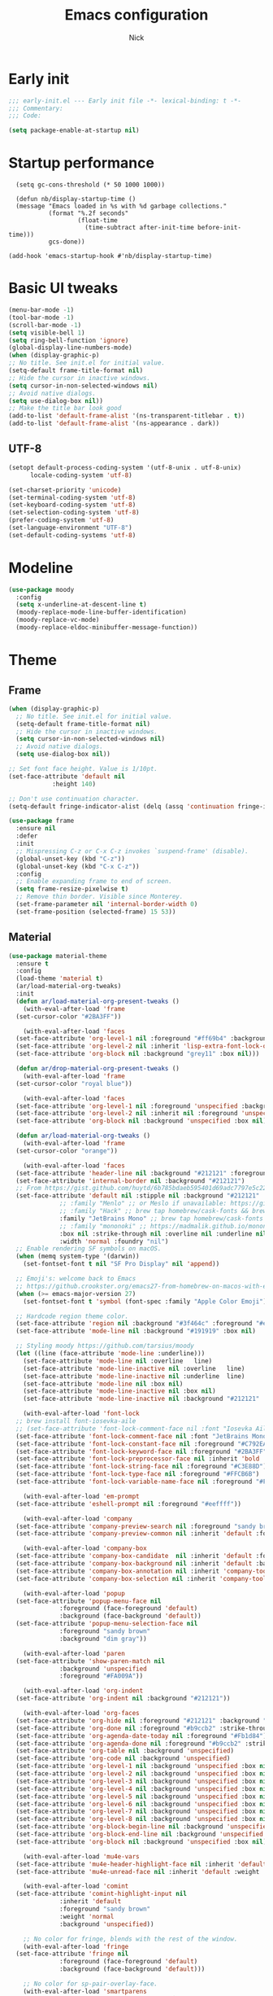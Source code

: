 #+title: Emacs configuration
#+author: Nick

* Early init
:PROPERTIES:
:header-args:emacs-lisp: :tangle (expand-file-name "early-init.el" user-emacs-directory)
:END:

#+begin_src emacs-lisp
  ;;; early-init.el --- Early init file -*- lexical-binding: t -*-
  ;;; Commentary:
  ;;; Code:

  (setq package-enable-at-startup nil)
#+end_src
* Startup performance
#+begin_src emacs-lpisp
  (setq gc-cons-threshold (* 50 1000 1000))

  (defun nb/display-startup-time ()
  (message "Emacs loaded in %s with %d garbage collections."
           (format "%.2f seconds"
                   (float-time
                     (time-subtract after-init-time before-init-time)))
           gcs-done))

(add-hook 'emacs-startup-hook #'nb/display-startup-time)
#+end_src

* Basic UI tweaks
#+begin_src emacs-lisp  
  (menu-bar-mode -1)
  (tool-bar-mode -1)
  (scroll-bar-mode -1)
  (setq visible-bell 1)
  (setq ring-bell-function 'ignore)
  (global-display-line-numbers-mode)
  (when (display-graphic-p)
  ;; No title. See init.el for initial value.
  (setq-default frame-title-format nil)
  ;; Hide the cursor in inactive windows.
  (setq cursor-in-non-selected-windows nil)
  ;; Avoid native dialogs.
  (setq use-dialog-box nil))
  ;; Make the title bar look good
  (add-to-list 'default-frame-alist '(ns-transparent-titlebar . t))
  (add-to-list 'default-frame-alist '(ns-appearance . dark))
#+end_src
** UTF-8
#+begin_src emacs-lisp
  (setopt default-process-coding-system '(utf-8-unix . utf-8-unix)
        locale-coding-system 'utf-8)

  (set-charset-priority 'unicode)
  (set-terminal-coding-system 'utf-8)
  (set-keyboard-coding-system 'utf-8)
  (set-selection-coding-system 'utf-8)
  (prefer-coding-system 'utf-8)
  (set-language-environment "UTF-8")
  (set-default-coding-systems 'utf-8)
#+end_src

* Modeline
#+begin_src emacs-lisp
  (use-package moody
    :config
    (setq x-underline-at-descent-line t)
    (moody-replace-mode-line-buffer-identification)
    (moody-replace-vc-mode)
    (moody-replace-eldoc-minibuffer-message-function))
#+end_src
* Theme
** Frame
#+begin_src emacs-lisp
  (when (display-graphic-p)
    ;; No title. See init.el for initial value.
    (setq-default frame-title-format nil)
    ;; Hide the cursor in inactive windows.
    (setq cursor-in-non-selected-windows nil)
    ;; Avoid native dialogs.
    (setq use-dialog-box nil))

  ;; Set font face height. Value is 1/10pt.
  (set-face-attribute 'default nil
		      :height 140)

  ;; Don't use continuation character.
  (setq-default fringe-indicator-alist (delq (assq 'continuation fringe-indicator-alist) fringe-indicator-alist))

  (use-package frame
    :ensure nil
    :defer
    :init
    ;; Mispressing C-z or C-x C-z invokes `suspend-frame' (disable).
    (global-unset-key (kbd "C-z"))
    (global-unset-key (kbd "C-x C-z"))
    :config
    ;; Enable expanding frame to end of screen.
    (setq frame-resize-pixelwise t)
    ;; Remove thin border. Visible since Monterey.
    (set-frame-parameter nil 'internal-border-width 0)
    (set-frame-position (selected-frame) 15 53))
#+end_src
** Material
#+begin_src emacs-lisp
  (use-package material-theme
    :ensure t
    :config
    (load-theme 'material t)
    (ar/load-material-org-tweaks)
    :init
    (defun ar/load-material-org-present-tweaks ()
      (with-eval-after-load 'frame
	(set-cursor-color "#2BA3FF"))

      (with-eval-after-load 'faces
	(set-face-attribute 'org-level-1 nil :foreground "#ff69b4" :background 'unspecified :box nil)
	(set-face-attribute 'org-level-2 nil :inherit 'lisp-extra-font-lock-quoted :foreground 'unspecified :background 'unspecified :box nil)
	(set-face-attribute 'org-block nil :background "grey11" :box nil)))

    (defun ar/drop-material-org-present-tweaks ()
      (with-eval-after-load 'frame
	(set-cursor-color "royal blue"))

      (with-eval-after-load 'faces
	(set-face-attribute 'org-level-1 nil :foreground 'unspecified :background 'unspecified :box nil)
	(set-face-attribute 'org-level-2 nil :inherit nil :foreground 'unspecified :background 'unspecified :box nil)
	(set-face-attribute 'org-block nil :background 'unspecified :box nil)))

    (defun ar/load-material-org-tweaks ()
      (with-eval-after-load 'frame
	(set-cursor-color "orange"))

      (with-eval-after-load 'faces
	(set-face-attribute 'header-line nil :background "#212121" :foreground "dark grey")
	(set-face-attribute 'internal-border nil :background "#212121")
	;; From https://gist.github.com/huytd/6b785bdaeb595401d69adc7797e5c22c#file-customized-org-mode-theme-el
	(set-face-attribute 'default nil :stipple nil :background "#212121" :foreground "#eeffff" :inverse-video nil
			    ;; :family "Menlo" ;; or Meslo if unavailable: https://github.com/andreberg/Meslo-Font
			    ;; :family "Hack" ;; brew tap homebrew/cask-fonts && brew cask install font-hack
			    :family "JetBrains Mono" ;; brew tap homebrew/cask-fonts && brew install --cask font-jetbrains-mono
			    ;; :family "mononoki" ;; https://madmalik.github.io/mononoki/ or sudo apt-get install fonts-mononoki
			    :box nil :strike-through nil :overline nil :underline nil :slant 'normal :weight 'normal
			    :width 'normal :foundry "nil")
	;; Enable rendering SF symbols on macOS.
	(when (memq system-type '(darwin))
	  (set-fontset-font t nil "SF Pro Display" nil 'append))

	;; Emoji's: welcome back to Emacs
	;; https://github.crookster.org/emacs27-from-homebrew-on-macos-with-emoji/
	(when (>= emacs-major-version 27)
	  (set-fontset-font t 'symbol (font-spec :family "Apple Color Emoji") nil 'prepend))

	;; Hardcode region theme color.
	(set-face-attribute 'region nil :background "#3f464c" :foreground "#eeeeec" :underline nil)
	(set-face-attribute 'mode-line nil :background "#191919" :box nil)

	;; Styling moody https://github.com/tarsius/moody
	(let ((line (face-attribute 'mode-line :underline)))
	  (set-face-attribute 'mode-line nil :overline   line)
	  (set-face-attribute 'mode-line-inactive nil :overline   line)
	  (set-face-attribute 'mode-line-inactive nil :underline  line)
	  (set-face-attribute 'mode-line nil :box nil)
	  (set-face-attribute 'mode-line-inactive nil :box nil)
	  (set-face-attribute 'mode-line-inactive nil :background "#212121" :foreground "#5B6268")))

      (with-eval-after-load 'font-lock
	;; brew install font-iosevka-aile
	;; (set-face-attribute 'font-lock-comment-face nil :font "Iosevka Aile")
	(set-face-attribute 'font-lock-comment-face nil :font "JetBrains Mono")
	(set-face-attribute 'font-lock-constant-face nil :foreground "#C792EA")
	(set-face-attribute 'font-lock-keyword-face nil :foreground "#2BA3FF" :slant 'italic)
	(set-face-attribute 'font-lock-preprocessor-face nil :inherit 'bold :foreground "#2BA3FF" :slant 'italic :weight 'normal)
	(set-face-attribute 'font-lock-string-face nil :foreground "#C3E88D")
	(set-face-attribute 'font-lock-type-face nil :foreground "#FFCB6B")
	(set-face-attribute 'font-lock-variable-name-face nil :foreground "#FF5370"))

      (with-eval-after-load 'em-prompt
	(set-face-attribute 'eshell-prompt nil :foreground "#eeffff"))

      (with-eval-after-load 'company
	(set-face-attribute 'company-preview-search nil :foreground "sandy brown" :background 'unspecified)
	(set-face-attribute 'company-preview-common nil :inherit 'default :foreground 'unspecified :background "#212121"))

      (with-eval-after-load 'company-box
	(set-face-attribute 'company-box-candidate  nil :inherit 'default :foreground "#eeffff" :background "#212121" :box nil)
	(set-face-attribute 'company-box-background nil :inherit 'default :background "#212121" :box nil)
	(set-face-attribute 'company-box-annotation nil :inherit 'company-tooltip-annotation :background "#212121" :foreground "dim gray")
	(set-face-attribute 'company-box-selection nil :inherit 'company-tooltip-selection :foreground "sandy brown"))

      (with-eval-after-load 'popup
	(set-face-attribute 'popup-menu-face nil
			    :foreground (face-foreground 'default)
			    :background (face-background 'default))
	(set-face-attribute 'popup-menu-selection-face nil
			    :foreground "sandy brown"
			    :background "dim gray"))

      (with-eval-after-load 'paren
	(set-face-attribute 'show-paren-match nil
			    :background 'unspecified
			    :foreground "#FA009A"))

      (with-eval-after-load 'org-indent
	(set-face-attribute 'org-indent nil :background "#212121"))

      (with-eval-after-load 'org-faces
	(set-face-attribute 'org-hide nil :foreground "#212121" :background "#212121" :strike-through nil)
	(set-face-attribute 'org-done nil :foreground "#b9ccb2" :strike-through nil)
	(set-face-attribute 'org-agenda-date-today nil :foreground "#Fb1d84")
	(set-face-attribute 'org-agenda-done nil :foreground "#b9ccb2" :strike-through nil)
	(set-face-attribute 'org-table nil :background 'unspecified)
	(set-face-attribute 'org-code nil :background 'unspecified)
	(set-face-attribute 'org-level-1 nil :background 'unspecified :box nil)
	(set-face-attribute 'org-level-2 nil :background 'unspecified :box nil)
	(set-face-attribute 'org-level-3 nil :background 'unspecified :box nil)
	(set-face-attribute 'org-level-4 nil :background 'unspecified :box nil)
	(set-face-attribute 'org-level-5 nil :background 'unspecified :box nil)
	(set-face-attribute 'org-level-6 nil :background 'unspecified :box nil)
	(set-face-attribute 'org-level-7 nil :background 'unspecified :box nil)
	(set-face-attribute 'org-level-8 nil :background 'unspecified :box nil)
	(set-face-attribute 'org-block-begin-line nil :background 'unspecified :box nil)
	(set-face-attribute 'org-block-end-line nil :background 'unspecified :box nil)
	(set-face-attribute 'org-block nil :background 'unspecified :box nil))

      (with-eval-after-load 'mu4e-vars
	(set-face-attribute 'mu4e-header-highlight-face nil :inherit 'default :foreground "sandy brown" :weight 'bold :background 'unspecified)
	(set-face-attribute 'mu4e-unread-face nil :inherit 'default :weight 'bold :foreground "#2BA3FF" :underline nil))

      (with-eval-after-load 'comint
	(set-face-attribute 'comint-highlight-input nil
			    :inherit 'default
			    :foreground "sandy brown"
			    :weight 'normal
			    :background 'unspecified))

      ;; No color for fringe, blends with the rest of the window.
      (with-eval-after-load 'fringe
	(set-face-attribute 'fringe nil
			    :foreground (face-foreground 'default)
			    :background (face-background 'default)))

      ;; No color for sp-pair-overlay-face.
      (with-eval-after-load 'smartparens
	(set-face-attribute 'sp-pair-overlay-face nil
			    :foreground (face-foreground 'default)
			    :background (face-background 'default)))

      ;; Remove background so it doesn't look selected with region.
      ;; Make the foreground the same as `diredfl-flag-mark' (ie. orange).
      (with-eval-after-load 'diredfl
	(set-face-attribute 'diredfl-flag-mark-line nil
			    :foreground "orange"
			    :background 'unspecified))

      (with-eval-after-load 'dired-subtree
	(set-face-attribute 'dired-subtree-depth-1-face nil
			    :background 'unspecified)
	(set-face-attribute 'dired-subtree-depth-2-face nil
			    :background 'unspecified)
	(set-face-attribute 'dired-subtree-depth-3-face nil
			    :background 'unspecified)
	(set-face-attribute 'dired-subtree-depth-4-face nil
			    :background 'unspecified)
	(set-face-attribute 'dired-subtree-depth-5-face nil
			    :background 'unspecified)
	(set-face-attribute 'dired-subtree-depth-6-face nil
			    :background 'unspecified))

      ;; Trying out line underline (instead of wave).
      (mapatoms (lambda (atom)
		  (let ((underline nil))
		    (when (and (facep atom)
			       (setq underline
				     (face-attribute atom
						     :underline))
			       (eq (plist-get underline :style) 'wave))
		      (plist-put underline :style 'line)
		      (set-face-attribute atom nil
					  :underline underline)))))))
#+end_src
* LSP
  #+begin_src emacs-lisp
    ;; (use-package lsp-mode
    ;;   :ensure t
    ;;   :config
    ;;   (setq lsp-keymap-prefix "C-c l")
    ;;   (setq lsp-modeline-code-actions-segments '(count icon name))

    ;;   :init
    ;;   '(lsp-mode))

    ;; (use-package lsp-ui :commands lsp-ui-mode)
    ;; (use-package lsp-treemacs :commands lsp-treemacs-errors-list)
(with-eval-after-load 'eglot
  (setf (alist-get 'elixir-mode eglot-server-programs)
        (if (and (fboundp 'w32-shell-dos-semantics)
                 (w32-shell-dos-semantics))
            '("language_server.bat")
          (eglot-alternatives
           '("language_server.sh" "start_lexical.sh")))))
#+end_src
* Formatting
  #+begin_src emacs-lisp
    (use-package apheleia
      :ensure t
      :config
      (apheleia-global-mode))
#+end_src
* Text editing
** Delimiter pairs
  #+begin_src emacs_lisp
(electric-pair-mode t)
#+end_src
** Mac OS
   #+begin_src emacs-lisp
(defconst NB/IS-MACOS (eq system-type 'darwin))

(when NB/IS-MACOS
  (setopt mac-command-modifier 'meta
	  mac-option-modifier 'hyper))
#+end_src
** Avy
   #+begin_src emacs-lisp
     (use-package avy
       :ensure t
       :config
       (global-set-key (kbd "C-;") 'avy-goto-char))
#+end_src
* Org mode
** Org modern
#+begin_src emacs-lisp
  (use-package org-modern
  :ensure t
  :init
  ;; Add frame borders and window dividers
  ;;
  ;; WJH 2023-12-05: These are necessary in order to be able to see the
  ;; indicators for source blocks.  On the other hand, I do not want
  ;; them as large as in the examples (40 pixels!), so I am using 4
  ;; instead
  (modify-all-frames-parameters
   '((right-divider-width . 4)
     (internal-border-width . 4)))
  ;; Make things blend in
  (dolist (face '(window-divider
		  window-divider-first-pixel
		  window-divider-last-pixel))
    (face-spec-reset-face face)
    (set-face-foreground face (face-attribute 'default :background)))
  :config
  (setq
   ;; Edit settings
   org-auto-align-tags nil
   org-tags-column 0
   org-catch-invisible-edits 'show-and-error
   org-special-ctrl-a/e t
   org-insert-heading-respect-content t
   org-startup-folded t
   
   ;; Org styling
   org-hide-emphasis-markers t
   org-pretty-entities t
   org-ellipsis "…"
   org-adapt-indentation t

   ;; Agenda styling
   org-agenda-tags-column 0
   org-agenda-block-separator ?─
   org-agenda-time-grid
   '((daily today require-timed)
     (800 1000 1200 1400 1600 1800 2000)
     " ┄┄┄┄┄ " "┄┄┄┄┄┄┄┄┄┄┄┄┄┄┄")
   org-agenda-current-time-string
   "◀── now ─────────────────────────────────────────────────")

  (global-org-modern-mode)
  )
#+end_src
** Org todo
#+begin_src emacs-lisp
  (setq
     org-directory "~/.org/"
     org-startup-folded t)
#+end_src
** Org capture
#+begin_src emacs-lisp
(setq org-default-notes-file (concat org-directory "notes.org"))
#+end_src

* Search
** Vertico
#+begin_src emacs-lisp
(use-package vertico
  :init
  (vertico-mode)
  (setq vertico-count 20)
  (setq vertico-cycle t))
#+end_src
** Orderless
   #+begin_src emacs-lisp
(use-package orderless
  :init
  ;; Configure a custom style dispatcher (see the Consult wiki)
  ;; (setq orderless-style-dispatchers '(+orderless-consult-dispatch orderless-affix-dispatch)
  ;;       orderless-component-separator #'orderless-escapable-split-on-space)
  (setq completion-styles '(orderless basic)
        completion-category-defaults nil
        completion-category-overrides '((file (styles partial-completion))))
#+end_src
** Project search
#+begin_src emacs-lisp
(setf epa-pinentry-mode 'loopback)
#+end_src
** Consult
#+begin_src emacs-lisp
  ;; Example configuration for Consult
(use-package consult
  ;; Enable automatic preview at point in the *Completions* buffer. This is
  ;; relevant when you use the default completion UI.
  :hook (completion-list-mode . consult-preview-at-point-mode)

  ;; The :init configuration is always executed (Not lazy)
  :init

  ;; Optionally configure the register formatting. This improves the register
  ;; preview for `consult-register', `consult-register-load',
  ;; `consult-register-store' and the Emacs built-ins.
  (setq register-preview-delay 0.5
        register-preview-function #'consult-register-format)

  ;; Optionally tweak the register preview window.
  ;; This adds thin lines, sorting and hides the mode line of the window.
  (advice-add #'register-preview :override #'consult-register-window)

  ;; Use Consult to select xref locations with preview
  (setq xref-show-xrefs-function #'consult-xref
        xref-show-definitions-function #'consult-xref)

  ;; Configure other variables and modes in the :config section,
  ;; after lazily loading the package.
  :config

  ;; Optionally configure preview. The default value
  ;; is 'any, such that any key triggers the preview.
  ;; (setq consult-preview-key 'any)
  ;; (setq consult-preview-key "M-.")
  ;; (setq consult-preview-key '("S-<down>" "S-<up>"))
  ;; For some commands and buffer sources it is useful to configure the
  ;; :preview-key on a per-command basis using the `consult-customize' macro.
  (consult-customize
   consult-theme :preview-key '(:debounce 0.2 any)
   consult-ripgrep consult-git-grep consult-grep
   consult-bookmark consult-recent-file consult-xref
   consult--source-bookmark consult--source-file-register
   consult--source-recent-file consult--source-project-recent-file
   ;; :preview-key "M-."
   :preview-key '(:debounce 0.4 any))

  ;; Optionally configure the narrowing key.
  ;; Both < and C-+ work reasonably well.
  (setq consult-narrow-key "<") ;; "C-+"
))
#+end_src
* Programming Languages
** Nix
   #+begin_src emacs-lisp
     (use-package nix-mode
       :ensure t
       :mode "\\.nix\\'")
#+end_src
** Elixir
   #+begin_src emacs-lisp
     (use-package elixir-mode
       :ensure t
       :custom
       (lsp-elixir-server-command '("~/build/lexical/_build/dev/package/lexical/bin/start_lexical.sh")))

     (use-package exunit
       :config
       ;; fix broken dark test link
       (custom-set-faces
	'(ansi-color-black ((t (:background "MediumPurple2" :foreground "MediumPurple2")))))
       :hook
       (elixir-ts-mode . exunit-mode)
       (elixir-mode . exunit-mode))

     (defun nick/enter-pipe ()
       (interactive)
       (let ((oldpos (point)))
	 (end-of-line)
	 (newline-and-indent)
	 (insert "|> ")))
#+end_src
* Git
  Latest seq for transient (with workaround due to a bug on elpaca)
  #+begin_src emacs-lisp
(defun +elpaca-unload-seq (e)
  (and (featurep 'seq) (unload-feature 'seq t))
  (elpaca--continue-build e))

;; You could embed this code directly in the reicpe, I just abstracted it into a function.
(defun +elpaca-seq-build-steps ()
  (append (butlast (if (file-exists-p (expand-file-name "seq" elpaca-builds-directory))
                       elpaca--pre-built-steps elpaca-build-steps))
          (list '+elpaca-unload-seq 'elpaca--activate-package)))

(use-package seq :ensure `(seq :build ,(+elpaca-seq-build-steps)))
  #+end_src

Latest transient (bug elpaca)
  #+begin_src emacs-lisp
(use-package transient)
#+end_src

Latest transient (bug elpaca)
  #+begin_src emacs-lisp
(use-package magit
  :bind ("C-x g" . magit-status))
#+end_src
* Which key
  #+begin_src emacs-lisp
  (use-package which-key
    :ensure t
    :defer 10
    :diminish which-key-mode
    :config
    (which-key-mode 1))
#+end_src
* Treemacs
  #+begin_src emacs-lisp
    (use-package treemacs
      :ensure t
      :defer t
      :init
      (with-eval-after-load 'winum
	(define-key winum-keymap (kbd "M-0") #'treemacs-select-window))
      :config
      (progn
	(setq treemacs-collapse-dirs                   (if treemacs-python-executable 3 0)
	      treemacs-deferred-git-apply-delay        0.5
	      treemacs-directory-name-transformer      #'identity
	      treemacs-display-in-side-window          t
	      treemacs-eldoc-display                   'simple
	      treemacs-file-event-delay                2000
	      treemacs-file-extension-regex            treemacs-last-period-regex-value
	      treemacs-file-follow-delay               0.2
	      treemacs-file-name-transformer           #'identity
	      treemacs-follow-after-init               t
	      treemacs-expand-after-init               t
	      treemacs-find-workspace-method           'find-for-file-or-pick-first
	      treemacs-git-command-pipe                ""
	      treemacs-goto-tag-strategy               'refetch-index
	      treemacs-header-scroll-indicators        '(nil . "^^^^^^")
	      treemacs-hide-dot-git-directory          t
	      treemacs-indentation                     2
	      treemacs-indentation-string              " "
	      treemacs-is-never-other-window           nil
	      treemacs-max-git-entries                 5000
	      treemacs-missing-project-action          'ask
	      treemacs-move-files-by-mouse-dragging    t
	      treemacs-move-forward-on-expand          nil
	      treemacs-no-png-images                   nil
	      treemacs-no-delete-other-windows         t
	      treemacs-project-follow-cleanup          nil
	      treemacs-persist-file                    (expand-file-name ".cache/treemacs-persist" user-emacs-directory)
	      treemacs-position                        'left
	      treemacs-read-string-input               'from-child-frame
	      treemacs-recenter-distance               0.1
	      treemacs-recenter-after-file-follow      nil
	      treemacs-recenter-after-tag-follow       nil
	      treemacs-recenter-after-project-jump     'always
	      treemacs-recenter-after-project-expand   'on-distance
	      treemacs-litter-directories              '("/node_modules" "/.venv" "/.cask")
	      treemacs-project-follow-into-home        nil
	      treemacs-show-cursor                     nil
	      treemacs-show-hidden-files               t
	      treemacs-silent-filewatch                nil
	      treemacs-silent-refresh                  nil
	      treemacs-sorting                         'alphabetic-asc
	      treemacs-select-when-already-in-treemacs 'move-back
	      treemacs-space-between-root-nodes        t
	      treemacs-tag-follow-cleanup              t
	      treemacs-tag-follow-delay                1.5
	      treemacs-text-scale                      nil
	      treemacs-user-mode-line-format           nil
	      treemacs-user-header-line-format         nil
	      treemacs-wide-toggle-width               70
	      treemacs-width                           35
	      treemacs-width-increment                 1
	      treemacs-width-is-initially-locked       t
	      treemacs-workspace-switch-cleanup        nil)

	;; The default width and height of the icons is 22 pixels. If you are
	;; using a Hi-DPI display, uncomment this to double the icon size.
	;;(treemacs-resize-icons 44)

	(treemacs-follow-mode t)
	(treemacs-filewatch-mode t)
	(treemacs-fringe-indicator-mode 'always)
	(when treemacs-python-executable
	  (treemacs-git-commit-diff-mode t))

	(pcase (cons (not (null (executable-find "git")))
		     (not (null treemacs-python-executable)))
	  (`(t . t)
	   (treemacs-git-mode 'deferred))
	  (`(t . _)
	   (treemacs-git-mode 'simple)))

	(treemacs-hide-gitignored-files-mode nil))
      :bind
      (:map global-map
	    ("M-0"       . treemacs-select-window)
	    ("C-x t 1"   . treemacs-delete-other-windows)
	    ("C-x t t"   . treemacs)
	    ("C-x t d"   . treemacs-select-directory)
	    ("C-x t B"   . treemacs-bookmark)
	    ("C-x t C-t" . treemacs-find-file)
	    ("C-x t M-t" . treemacs-find-tag)))

    (use-package treemacs-projectile
      :after (treemacs projectile)
      :ensure t)

    (use-package treemacs-icons-dired
      :hook (dired-mode . treemacs-icons-dired-enable-once)
      :ensure t)

    (use-package treemacs-magit
      :after (treemacs magit)
      :ensure t)

    (use-package treemacs-persp ;;treemacs-perspective if you use perspective.el vs. persp-mode
      :after (treemacs persp-mode) ;;or perspective vs. persp-mode
      :ensure t
      :config (treemacs-set-scope-type 'Perspectives))

    (use-package treemacs-tab-bar ;;treemacs-tab-bar if you use tab-bar-mode
      :after (treemacs)
      :ensure t
      :config (treemacs-set-scope-type 'Tabs))
#+end_src
* Dashboard
  #+begin_src emacs-lisp
(use-package dashboard
  :custom
  (dashboard-projects-backend 'project-el)
  (dashboard-items '((recents  . 5)
                     (projects . 5)
                     (bookmarks . 5)
                     (agenda . 5)))
  (dashboard-startup-banner 'logo)
  (dashboard-center-content t)
  (dashboard-display-icons-p t)
  (dashboard-icon-type 'nerd-icons)
  (dashboard-set-heading-icons t)
  (dashboard-set-file-icons t)
  (initial-buffer-choice (lambda () (get-buffer-create "*dashboard*")))
  :config
  (dashboard-setup-startup-hook))
#+end_src
* Vterm
  #+begin_src emacs-lisp
(use-package vterm)
#+end_src
* Switch Window
#+begin_src emacs-lisp
  (use-package switch-window
    :bind ("C-x o" . switch-window))
#+end_src
* Corfu (auto-complete)
  #+begin_src emacs-lisp
	(use-package corfu
	  ;; Optional customizations
	  ;; :custom
	  ;; (corfu-cycle t)                ;; Enable cycling for `corfu-next/previous'
	  ;; (corfu-auto t)                 ;; Enable auto completion
	  ;; (corfu-separator ?\s)          ;; Orderless field separator
	  ;; (corfu-quit-at-boundary nil)   ;; Never quit at completion boundary
	  ;; (corfu-quit-no-match nil)      ;; Never quit, even if there is no match
	  ;; (corfu-preview-current nil)    ;; Disable current candidate preview
	  ;; (corfu-preselect 'prompt)      ;; Preselect the prompt
	  ;; (corfu-on-exact-match nil)     ;; Configure handling of exact matches
	  ;; (corfu-scroll-margin 5)        ;; Use scroll margin

	  ;; Enable Corfu only for certain modes.
	  ;; :hook ((prog-mode . corfu-mode)
	  ;;        (shell-mode . corfu-mode)
	  ;;        (eshell-mode . corfu-mode))

	  ;; Recommended: Enable Corfu globally.  This is recommended since Dabbrev can
	  ;; be used globally (M-/).  See also the customization variable
	  ;; `global-corfu-modes' to exclude certain modes.
	  :init
	  (global-corfu-mode)

	  :config
	  (setq lsp-completion-provider :none)
    (defun corfu-lsp-setup ()
      (setq-local completion-styles '(orderless)
		  completion-category-defaults nil))
    (add-hook 'lsp-mode-hook #'corfu-lsp-setup)
    )
#+end_src
* General (Keybindings)
  #+begin_src emacs-lisp
    (use-package general
      :ensure t
      :config

      (defvar-keymap prefix-buffer-map
	:doc "Prefix key map for buffers."
	"i" 'ibuffer
	"d"  'kill-current-buffer
	"b"  'consult-project-buffer
	"B"  'consult-buffer
	"p"  'Previous-buffer)

      (defvar-keymap prefix-window-map
	:doc "Prefix key map for windows."
	"c" 'split-window-right
	"n" 'split-window-below
	"d" 'delete-window
	"o" 'ace-window)

      (defvar-keymap prefix-project-map
	:doc "Prefix key map for projects."
	"p" 'project-switch-project
	"f" 'project-find-file
	"s" 'conult-grep)

      (defvar-keymap prefix-search-map
	:doc "Prefix key map for searching."
	"p" 'consult-grep
	"b" 'consult-line)

      (defvar-keymap prefix-open-map
	:doc "Prefix key map for opening things."
	"t" 'vterm
	"p" 'treemacs)

      (defvar-keymap prefix-map
	:doc "My prefix key map."
	"b" prefix-buffer-map
	"w" prefix-window-map
	"p" prefix-project-map
	"o" prefix-open-map
	"s" prefix-search-map)

      (which-key-add-keymap-based-replacements prefix-map
	"b" `("Buffer" . ,prefix-buffer-map)
	"w" `("Window" . ,prefix-window-map)
	"p" `("Project" . ,prefix-project-map)
	"o" `("Open" . ,prefix-open-map)
	"s" `("Search" . ,prefix-search-map))

      (keymap-set global-map "C-." prefix-map)
      )
#+end_src

